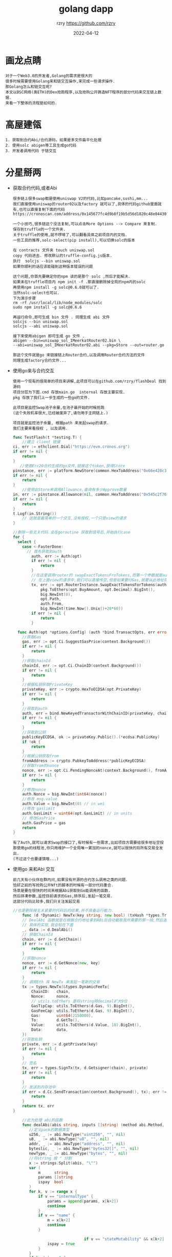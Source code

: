 #+TITLE:     golang dapp
#+AUTHOR:    rzry https://github.com/rzry
#+EMAIL:     rzry36008@ccie.lol
#+DATE:      2022-04-12
#+OPTIONS: html-style:nil html5-fancy:t
#+HTML_DOCTYPE: html5
#+HTML_HEAD: <meta http-equiv="X-UA-Compatible" content="IE=edge">
#+HTML_HEAD: <meta name="viewport" content="width=device-width, initial-scale=1">
#+HTML_HEAD: <link href="https://taopeng.me/org-notes-style/css/notes.css" rel="stylesheet" type="text/css" />
#+LANGUAGE:  en
* 画龙点睛
#+begin_src
  对于一个Web3.0的开发者,Golang的需求是很大的
  很多时候需要使用Golang来和链交互操作,来完成一些请求操作.
  那Golang怎么和链交互呢?
  本文以BSC网络(类ETH)的Dex抢跑程序,以及抢购公开铸造NFT程序的部分代码来交互链上数据.
  来看一下整体的流程是如何的.
#+end_src

* 高屋建瓴

  #+begin_src
  1. 获取到合约Abi/合约源码，如果是多文件扁平化处理
  2. 使用solc abigen等工具生成go代码
  3. 开发者调用代码 于链交互
  #+end_src


* 分星掰两

  - 获取合约代码,或者Abi
    #+begin_src
    很多链上很多swap都是使用uniswap V2的代码,比如pancake,sushi,mm...
    我们直接使用uniswap的router02以及factory 就可以了,具体的代码github里面就有,也可以直接复制下面的代码
    https://cronoscan.com/address/0x145677fc4d9b8f19b5d56d1820c48e0443049a30#contracts
    #+end_src

    #+begin_src
    一个小技巧,很多链这个没法复制,可以点击More Options --> Compare 来复制.
    保存到truffle的一个文件夹.
    关于truffle的使用,就不啰嗦了,可以翻看具体之前项目内的文档.
    一些工具的推荐,solc-select(pip install),可以切换solc的版本
    #+end_src
    #+begin_src
    在 contracts 文件夹 touch uniswap.sol
    copy 代码进去. 修改默认的truffle-config.js版本.
    执行  solcjs --bin uniswap.sol
    如果你顺利的话应该能碰到这种版本错误的问题
    #+end_src

    #+begin_src
    这个问题,你首先要确定你的npm 读的是那个 solc ,然后才能解决.
    如果未在truffle项目内 npm init -f .那直接删除掉全局的npm内的solc
    再使用npm install -g solc@0.6.0就可以了.
    当然solc-select也可以.
    下为演示步骤
    rm -rf /usr/local/lib/node_modules/solc
    sudo npm install -g solc@0.6.6
    #+end_src
    #+begin_src
    再运行命令,即可生成 bin 文件 . 同理生成 abi 文件
    solcjs --bin uniswap.sol
    solcjs --abi uniswap.sol
    #+end_src
    #+begin_src
    接下来使用abigen 即可生成 go 文件 .
    abigen --bin=uniswap_sol_IMeerkatRouter02.bin \
    --abi=uniswap_sol_IMeerkatRouter02.abi --pkg=Store --out=router.go

    那这个文件就是go 来链接链上Router合约,以及调用Router合约方法的文件
    同理生成factory合约文件...
    #+end_src

  - 使用go来与合约交互
    #+begin_src
    使用一个现有的很简单的项目来讲解,此项目可以在github.com/rzry/flashDeal 找到源码
    项目分层为下图.cmd 存放main.go  internal 存放主要实现.
    pkg 存放了我们上一步生成的一些go的文件.

    此项目是监控Swap池子余量,在池子最开始的时候抢跑
    (这个失败机率很大,已经被废弃了,请勿用于主网链上.)

    项目就是监控池子余量, 根据path 来发起swap的请求.
    我们主要来看授权 , 以及调用.
    #+end_src

    #+begin_src go
      func TestFlash(t *testing.T) {
          //建立 client 链接
      ci, err := ethclient.Dial("https://evm.cronos.org")
      if err != nil {
          return
      }
         //使用Erc20合约生成的go文件,链接这个token,获得Store
      pinstance, err := platform.NewStore(common.HexToAddress("0x66e428c3f67a68878562e79A0234c1F83c20870"), ci)
      if err != nil {
          return
      }
          //使用此Store来调用Allowance,查询有多少Approve数量
      in, err := pinstance.Allowance(nil, common.HexToAddress("0x545c2f7689bd45f8c9b78b6756f13580165e6d4"), common.HexToAddress("0x145677FC4d9b8F19B5D56d1820c48e0443049a30"))
      if err != nil {
          return
      }
      t.Logf(in.String())
          // 这就是最简单的一个交互,没有授权,一个只是view的请求
      }
    #+end_src
    #+begin_src go
      //删除一些无关代码.会在goroutine 获取到信号后,开始执行case
      for {
        select {
          case <-FasterDone:
            // 首先获取到auth
              auth, err := Auth(opt)
              if err != nil {
                  return
              }
              //在这里调用router的 swapExactTokensFroTokens,而第一个参数就是auth
              // 在上面view的请求中,我们可以直接传空,但是如果要付Gas,就要从此地址扣钱.
              tx, err := opt.RouterInstance.SwapExactTokensForTokens(auth,
                  pkg.ToEthers(opt.BuyAmount, opt.Decimal).BigInt(),
                  big.NewInt(0),
                  opt.Path,
                  auth.From,
                  big.NewInt(time.Now().Unix()+20*60))
              if err != nil {
                  return
              }
    #+end_src
    #+begin_src go
        func Auth(opt *options.Config) (auth *bind.TransactOpts, err error) {
          //获取Gas
          gas, err := opt.Ci.SuggestGasPrice(context.Background())
          if err != nil {
              return
          }
          //获取chainId
          chainId, err := opt.Ci.ChainID(context.Background())
          if err != nil {
              return
          }
          //根据私钥获取PrivateKey
          privateKey, err := crypto.HexToECDSA(opt.PrivateKey)
          if err != nil {
              return
          }
          //获取到auth
          auth, err = bind.NewKeyedTransactorWithChainID(privateKey, chainId)
          if err != nil {
              return
          }
          //获取到公钥
          publicKeyECDSA, ok := privateKey.Public().(*ecdsa.PublicKey)
          if !ok {
              return
          }
          //根据公钥获取from
          fromAddress := crypto.PubkeyToAddress(*publicKeyECDSA)
          //获取from的nonce
          nonce, err := opt.Ci.PendingNonceAt(context.Background(), fromAddress)
          if err != nil {
              return
          }
          //修改nonce
          auth.Nonce = big.NewInt(int64(nonce))
          //修改 msg.value
          auth.Value = big.NewInt(0) // in wei
          //修改 gaslimit
          auth.GasLimit = uint64(opt.GasLimit) // in units
          // 修改GasPrice
          auth.GasPrice = gas
          return
      }
    #+end_src
    #+begin_src
    有了Auth,就可以请求Swap的接口了,有时候有一些需求,比如项目方需要给很多地址空投
    那使用go的线程池,你只用维护一个全局唯一累加的nonce,就可以很快的将所有交易全发出.
    (不过这个也要谨慎哦...)
    #+end_src

  - 使用go 来和Abi 交互
    #+begin_src
    前几天有小伙伴在群内问,如果没有开源的合约怎么调用之类的问题.
    恰好之前的写抢购公开Nft的脚本的时候有一部分代码重合.
    场景是要在很快的时间来根据Abi获取到Go能调用的函数.
    然后拼凑参数,监控目前请求的Gas,排序后,发起一笔交易.
    这部分代码比较多,我们只关注发起交易
    #+end_src

    #+begin_src go
      //也是删除掉无关紧要的代码后的结果,并不具备运行能力.
          func (d *Dynamic) NewTx(key string, new bool) (txHash *types.Transaction, err error) {
          // DealAbi 函数就是在根据合约地址拿到ABi后自动截取我所需要的那一段,然后返回拼凑的data
          // 具体的实现,我会贴在下面
          _, data := d.DealAbi()
          // 获取ChainId
          chain, err := d.GetChain()
          if err != nil {
              return
          }
          //获取nonce
          nonce, err := d.GetNonce(new, key)
          if err != nil {
              return
          }
          // 调用Eth 库 NewTx 来发起一笔新的交易
          tx := types.NewTx(&types.DynamicFeeTx{
              ChainID:   chain,
              Nonce:     nonce,
              // utils.toEthers 是将string转decimal扩大9位
              GasTipCap: utils.ToEthers(d.Gas, 9).BigInt(),
              GasFeeCap: utils.ToEthers(d.Gas, 9).BigInt(),
              Gas:       uint64(2150000),
              To:        d.GetTo(),
              Value:     utils.ToEthers(d.Value, 18).BigInt(),
              Data:      data,
          })
          //获取私钥
          private, err := d.getPrivate(key)
          if err != nil {
              return
          }
          // 签名
          tx, err = types.SignTx(tx, d.Getsigner(chain), private)
          if err != nil {
              return
          }
          // 发送到内存池中
          if err = d.Cc.SendTransaction(context.Background(), tx); err != nil {
              return
          }
          return tx, err
      }
    #+end_src
    #+begin_src go
          //此为处理 abi的函数
          func dealAbi(abis string, inputs []string) (method abi.Method, data []byte) {
             //定义pack的数据类型
             u256, _ := abi.NewType("uint256", "", nil)
             u8, _ := abi.NewType("u8", "", nil)
             addr, _ := abi.NewType("address", "", nil)
             byteslic, _ := abi.NewType("bytes32[]", "", nil)
             newType, _ := abi.NewType("bytes", "", nil)
             //将string 按 " 分割
             x := strings.Split(abis, "\"")
             var (
                 m      string
                 params []string
                 ispay  bool
             )
             for k, v := range x {
                 if v == "internalType" {
                     params = append(params, x[k+2])
                     continue
                 }
                 if v == "name" {
                     m = x[k+2]
                     continue
                 }

                                     if v == "stateMutability" && x[k+2] == "payable" {
                     ispay = true
                 }
             }
             if len(m) == 0 {
                 return
             }
             if len(params) != len(inputs) {
                 return
             }
             // 一顿遍历后获得了一个params 代表有多少个参数
             var input []abi.Argument
             // 遍历所有参数后 append到 数组中
             var packinput []interface{}
             for k, param := range params {
                 switch param {
                 case "uint256":
                     input = append(input, abi.Argument{
                         Type: u256,
                     })
                     d, err := decimal.NewFromString(inputs[k])
                     if err != nil {
                         return
                     }
                     packinput = append(packinput, d.BigInt())
                 case "uint8":
                     input = append(input, abi.Argument{
                         Type: u8,
                     })
                     d, err := decimal.NewFromString(inputs[k])
                     if err != nil {
                         return
                     }
                     packinput = append(packinput, d.BigInt())
                 case "address":
                     input = append(input, abi.Argument{
                         Type: addr,
                     })
                     packinput = append(packinput, common.HexToAddress(inputs[k]))
                 case "bytes32[]":
                     input = append(input, abi.Argument{
                         Type: byteslic,
                     })
                     packinput = append(packinput, inputs[k])
                 case "bytes":
                     input = append(input, abi.Argument{
                         Type: newType,
                     })
                     packinput = append(packinput, inputs[k])
                 }
             }
             // 调用NewMethod 函数, 来 构建我们请求的函数.
             method = abi.NewMethod(m, m, abi.Function, "", false, ispay, input, nil)
             // 再将inpit数组 pack起来
             data, err := method.Inputs.Pack(packinput...)
             if err != nil {
                 return
             }
             //再将Method.Sig部分于 data拼起来,就是我们newTx时候的data了
             data = bytesCombine(crypto.Keccak256([]byte(method.Sig))[:4], data)
             return
         }
      func bytesCombine(b ...[]byte) []byte {
           length := len(b)
           s := make([][]byte, length)
           for index := 0; index < length; index++ {
             s[index] = b[index]
           }
           sep := []byte("")
           return bytes.Join(s, sep)
       }
    #+end_src

* 厚积薄发
#+begin_src
  在可以使用go 来调用合约后,可以在链下进行很多操作.
  比如三明治机器人,闪电贷机器人,抢购Nft,等等都可以操作.
  但是链下数据对比链上,以及每条链内存池,以及上链时间的变化都各有千秋.
  路漫漫其修远兮.吾将上下而求索.
#+end_src
